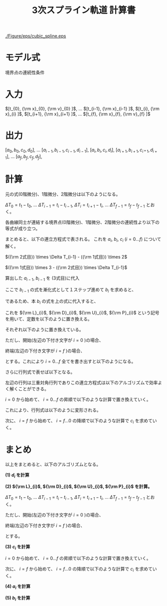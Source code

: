#+TITLE: 3次スプライン軌道 計算書
# #+AUTHOR:
# #+DATE:
#+OPTIONS: toc:nil H:3 num:t \n:nil creator:nil author:nil <:nil creator:nil date:nil timestamp:nil
#+OPTIONS: ^:{}
#+LANGUAGE: ja
#+LaTeX_CLASS: jsarticle
#+LaTeX_CLASS_OPTIONS: [a4paper]
#+LaTeX_HEADER: \renewcommand{\theequation}{\thesection.\arabic{equation}}
#+LaTeX_HEADER: \usepackage{amssymb}

#+HTML_HEAD: <link rel="stylesheet" type="text/css" href="http://www.pirilampo.org/styles/readtheorg/css/htmlize.css"/>
#+HTML_HEAD: <link rel="stylesheet" type="text/css" href="http://www.pirilampo.org/styles/readtheorg/css/readtheorg.css"/>
#+HTML_HEAD: <script src="https://ajax.googleapis.com/ajax/libs/jquery/2.1.3/jquery.min.js"></script>
#+HTML_HEAD: <script src="https://maxcdn.bootstrapcdn.com/bootstrap/3.3.4/js/bootstrap.min.js"></script>
#+HTML_HEAD: <script type="text/javascript" src="http://www.pirilampo.org/styles/lib/js/jquery.stickytableheaders.js"></script>
#+HTML_HEAD: <script type="text/javascript" src="http://www.pirilampo.org/styles/readtheorg/js/readtheorg.js"></script>

# LATEX & HTML互換の改ページ用のマクロpagebreak定義
#+MACRO: pagebreak @@latex:\newpage@@ @@html:<div style="page-break-before: always">&nbsp;</div>@@

# #+BEGIN_LaTeX
# \newpage
# #+END_LaTeX

# {{{pagebreak}}}

#+CAPTION: 3次スプラインのイメージ
#+NAME: fig:cubic_spline_image
#+ATTR_HTML: :align center :width 1000
#+ATTR_LaTeX: :width 0.9\hsize
[[./Figure/eps/cubic_spline.eps]]

* モデル式

\begin{eqnarray}
x_n(t) &=& a_n (t - t_n)^3 + b_n(t - t_n)^2 + c_n(t - t_n) + d_n
\end{eqnarray}

境界点の連続性条件
\begin{eqnarray}
{\rm x}_{n}  &=& x_{n-1} (t_{n}) \nonumber \\
             &=& x_{n}   (t_{n}) \nonumber \\
{\rm v}_{n}  &=& \left. \frac{d x_{n-1}}{d t} \right|_{t=t_{n}}
              = \dot{x}_{n-1}(t_{n}) \nonumber \\
             &=& \left. \frac{d x_n}{d t} \right|_{t=t_{n}}
              = \dot{x}_{n}(t_{n}) \nonumber \\
{\rm a}_{n}  &=& \left. \frac{d^2 x_{n-1}}{d t^2} \right|_{t=t_{n}}
              = \ddot{x}_{n-1}(t_{n}) \nonumber \\
             &=& \left. \frac{d^2 x_n}{d t^2} \right|_{t=t_{n}}
              = \ddot{x}_{n}(t_{n})
\end{eqnarray}


* 入力

$[t_{0},   {\rm x}_{0},  {\rm v}_{0} ]$,  
$\ldots$  
$[t_{i-1}, {\rm x}_{i-1} ]$,  
$[t_{i},   {\rm x}_{i}   ]$,  
$[t_{i+1}, {\rm x}_{i+1} ]$,  
$\ldots$  
$[t_{f},   {\rm x}_{f},  {\rm v}_{f} ]$

* 出力

$[a_0, b_0, c_0, d_0]$,  
$\ldots$  
$[a_{i-1}, b_{i-1}, c_{i-1}, d_{i-1}]$,  
$[a_{i},   b_{i},   c_{i},   d_{i}]$,  
$[a_{i+1}, b_{i+1}, c_{i*1}, d_{i+1}]$,  
$\ldots$  
$[a_f, b_f, c_f, d_f]$,  

* 計算

元の式(0階微分)、1階微分、2階微分は以下のようになる。
\begin{eqnarray}
x_{i-1}(t)        &=&   a_{i-1} (t - t_{i-1})^3 +   b_{i-1} (t - t_{i-1})^2
                    +   c_{i-1} (t - t_{i-1})   +   d_{i-1} \nonumber \\
\dot{x}_{i-1}(t)  &=& 3 a_{i-1} (t - t_{i-1})^2 + 2 b_{i-1} (t - t_{i-1})
                    +   c_{i-1} \\
\ddot{x}_{i-1}(t) &=& 6 a_{i-1} (t - t_{i-1})   + 2 b_{i-1}
\end{eqnarray}

# \begin{eqnarray}
# x_{i}(t)        &=&   a_{i} (t - t_{i})^3 +   b_{i} (t - t_{i})^2
#                   +   c_{i} (t - t_{i})   +   d_{i} \\
# \dot{x}_{i}(t)  &=& 3 a_{i-1} (t - t_{i})^2 + 2 b_{i} (t - t_{i})
#                   +   c_{i} \\
# \ddot{x}_{i}(t) &=& 6 a_{i} (t - t_{i})   + 2 b_{i}
# \end{eqnarray}

$\Delta T_0 = t_1 - t_0$, $\ldots$ $\Delta T_{i-1} = t_{i} - t_{i-1}$, $\Delta T_{i} = t_{i+1} - t_{i}$, $\ldots$ $\Delta T_{f-1} = t_{f} - t_{f-1}$ とおく。

各曲線同士が連結する境界点(0階微分)、1階微分、2階微分の連続性より以下の等式が成り立つ。
\begin{eqnarray}
{\rm x}_{i} &=& x_{i-1}(t_{i})        =   a_{i-1} \Delta T_{i-1}^3 +   b_{i-1} \Delta T_{i-1}^2
                                      +   c_{i-1} \Delta T_{i-1}   +   d_{i-1} \nonumber \\
            &=& x_{i}(t_{i})          =   d_{i} \nonumber \\
{\rm v}_{i} &=& \dot{x}_{i}(t_{i})   = 3 a_{i-1} \Delta T_{i-1}^2 + 2 b_{i-1} \Delta T_{i-1}
                                      +   c_{i-1} \nonumber \\
            &=& \dot{x}_{i}(t_{i})    =   c_{i} \nonumber \\
{\rm a}_{i} &=& \ddot{x}_{i-1}(t_{i}) = 6 a_{i-1} \Delta T_{i-1}   + 2 b_{i-1} \nonumber \\
            &=& \ddot{x}_{i}(t_{i})   = 2 b_{i}
\end{eqnarray}

# \begin{eqnarray}
# {\rm x}_{i+1} &=& x_{i}(t_{i+1})          =   a_{i} \Delta T_{i}^3 +   b_{i} \Delta T_{i}^2
#                                           +   c_{i} \Delta T_{i}   +   d_{i} \nonumber \\
#               &=& x_{i+1}(t_{i+1})        =   d_{i+1} \\
# {\rm v}_{i+1} &=& \dot{x}_{i}(t_{i+1})    = 3 a_{i} \Delta T_{i}^2 + 2 b_{i} \Delta T_{i}
#                                           +   c_{i} \nonumber \\
#               &=& \dot{x}_{i+1}(t_{i+1})  =   c_{i+1} \\
# {\rm a}_{i+1} &=& \ddot{x}_{i}(t_{i+1})   = 6 a_{i} \Delta T_{i}   + 2 b_{i} \nonumber \\
#               &=& \ddot{x}_{i+1}(t_{i})   = 2 b_{i+1}
# \end{eqnarray}

まとめると、以下の連立方程式で表される。
これを $a_{i}$, $b_{i}$, $c_{i}$ ($i=0 \ldots f$) について解く。
\begin{eqnarray}
  \left\{
  \begin{array}{lllll}
      a_{i-1} \Delta T_{i-1}^3 &+   b_{i-1} \Delta T_{i-1}^2\
  &+  c_{i-1} \Delta T_{i-1}   &+   d_{i-1}                  &= d_{i} = {\rm x}_{i} \\
    3 a_{i-1} \Delta T_{i-1}^2 &+ 2 b_{i-1} \Delta T_{i-1}\
  &+  c_{i-1}                  &                             &= c_{i} \\
    6 a_{i-1} \Delta T_{i-1}   &+ 2 b_{i-1}\
  &                            &                             &= 2 b_{i}
  \end{array}
  \right.
\end{eqnarray}

$({\rm 2式目}) \times \Delta T_{i-1} - ({\rm 1式目}) \times 2$
\begin{eqnarray}
a_{i-1} \Delta T_{i-1}^3 - c_{i-1} \Delta T_{i-1} - 2 d_{i-1}
                       &=& c_{i}   \Delta T_{i-1} - 2 d_{i}  \nonumber \\
\therefore
a_{i-1} &=&   \frac{ c_{i-1} }{ \Delta T_{i-1}^2 }
            + \frac{ c_{i}   }{ \Delta T_{i-1}^2 }
            - \frac{ 2 d_{i} - 2 d_{i-1} }{ \Delta T_{i-1}^3 }
\end{eqnarray}


$({\rm 1式目}) \times 3 - ({\rm 2式目}) \times \Delta T_{i-1}$
\begin{eqnarray}
b_{i-1} \Delta T_{i-1}^2 + 2 c_{i-1} \Delta T_{i-1} + 3 d_{i-1}
                       &=& 3 d_{i} - 2 c_{i}\Delta T_{i-1}  \nonumber \\
\therefore
b_{i-1} &=& - \frac{ 2 c_{i-1} }{ \Delta T_{i-1} }
            - \frac{   c_{i}   }{ \Delta T_{i-1} }
            + \frac{ 3 d_{i} - 3 d_{i-1} }{ \Delta T_{i-1}^2 }
\end{eqnarray}

算出した $a_{i-1}$, $b_{i-1}$ を (3式目)に代入
\begin{eqnarray}
6 \left\{
      \frac{ c_{i-1} }{ \Delta T_{i-1}^2 }
    + \frac{ c_{i}   }{ \Delta T_{i-1}^2 }
    + \frac{ 2 d_{i-1} - 2 d_{i} }{ \Delta T_{i-1}^3 }
  \right\}
\Delta T_{i-1}
+
2 \left\{
    -  \frac{ 2 c_{i-1} }{ \Delta T_{i-1} }
    -  \frac{   c_{i}   }{ \Delta T_{i-1} }
    +  \frac{ - 3 d_{i-1} + 3 d_{i} }{ \Delta T_{i-1}^2 }
  \right\}
&=& 2 b_{i} \nonumber \\
  \frac{ 2 c_{i-1} }{ \Delta T_{i-1} }
+ \frac{ 4 c_{i}   }{ \Delta T_{i-1} }
+ \frac{ 6 d_{i} - 6 d_{i-1} }{ \Delta T_{i-1}^2 }
&=& 2 b_{i}
\end{eqnarray}

ここで $b_{i-1}$ の式を漸化式として１ステップ進めて $b_{i}$ を求めると、
\begin{eqnarray}
\therefore
b_{i} &=& - \frac{ 2 c_{i} }{ \Delta T_{i} }
          - \frac{   c_{i+1}   }{ \Delta T_{i} }
          + \frac{ 3 d_{i+1} - 3 d_{i} }{ \Delta T_{i}^2 }
\end{eqnarray}

であるため、本 $b_{i}$ の式を上の式に代入すると、
\begin{eqnarray}
  \frac{ 2 c_{i-1} }{ \Delta T_{i-1} }
+ \frac{ 4 c_{i}   }{ \Delta T_{i-1} }
- \frac{ 6 d_{i} - 6 d_{i-1} }{ \Delta T_{i-1}^2 }
&=&
2 \left\{
    - \frac{ 2 c_{i} }{ \Delta T_{i} }
    - \frac{   c_{i+1}   }{ \Delta T_{i} }
    + \frac{ 3 d_{i+1} - 3 d_{i} }{ \Delta T_{i}^2 }
  \right\}
\nonumber \\
\frac{ 2 }{ \Delta T_{i-1} } c_{i-1}
+ \left(
      \frac{ 4 }{ \Delta T_{i-1} }
    + \frac{ 4 }{ \Delta T_{i} }
  \right)
  c_{i}
+ \frac{ 2 }{ \Delta T_{i} } c_{i+1}
&=&
\frac{ 6 d_{i+1} - 6 d_{i} }{ \Delta T_{i}^2 }
+
\frac{ 6 d_{i} - 6 d_{i-1} }{ \Delta T_{i-1}^2 }
\end{eqnarray}

これを ${\rm L}_{i}$, ${\rm D}_{i}$, ${\rm U}_{i}$, ${\rm P}_{i}$ という記号を用いて、定数を以下のように置き換える。
\begin{eqnarray}
{\rm L}_{i} c_{i-1}
+
{\rm D}_{i} c_{i}
+
{\rm U}_{i} c_{i+1}
=
{\rm P}_{i}
\end{eqnarray}

それぞれ以下のように置き換えている。
\begin{eqnarray}
    {\rm L}_{i} &=& \frac{ 2 }{ \Delta T_{i-1} } \nonumber \\
    {\rm D}_{i} &=& \left(
                        \frac{ 4 }{ \Delta T_{i-1} }
                      + \frac{ 4 }{ \Delta T_{i} }
                    \right) \nonumber \\
    {\rm U}_{i} &=& \frac{ 2 }{ \Delta T_{i} } \nonumber \\
    {\rm P}_{i} &=& \frac{ 6 d_{i+1} - 6 d_{i} }{ \Delta T_{i}^2 }
                    +
                    \frac{ 6 d_{i} - 6 d_{i-1} }{ \Delta T_{i-1}^2 }
\end{eqnarray}

ただし、開始(左辺の下付き文字が $i=0$ )の場合、
\begin{eqnarray}
    {\rm L}_{0} &=& 0 \nonumber \\
    {\rm D}_{0} &=& 1 \nonumber \\
    {\rm U}_{0} &=& 0 \nonumber \\
    {\rm P}_{0} &=& {\rm v}_{0}
\end{eqnarray}

終端(左辺の下付き文字が $i=f$ )の場合、
\begin{eqnarray}
    {\rm L}_{f} &=& 0 \nonumber \\
    {\rm D}_{f} &=& 1 \nonumber \\
    {\rm U}_{f} &=& 0 \nonumber \\
    {\rm P}_{f} &=& {\rm v}_{f}
\end{eqnarray}

とする。これにより $i=0 \ldots f$ 全てを書き出すと以下のようになる。
\begin{eqnarray}
  \begin{array}{lllllllll}
      {\rm D}_{0} c_{0}     & +{\rm U}_{0} c_{1}    &                       & & & & & & = {\rm P}_{0} \\
      {\rm L}_{1} c_{0}     & +{\rm D}_{1} c_{1}    & +{\rm U}_{1} c_{2}    & & & & & & = {\rm P}_{1} \\
                            &                       & \cdots                & & & & & & \vdots      \\
    & & {\rm L}_{i-1} c_{i-2} & +{\rm D}_{i-1} c_{i-1}  & +{\rm U}_{i-1} c_{i-1} &                      & & & = {\rm P}_{i-1} \\
    & &                       & \ \ {\rm L}_{1} c_{i}   & +{\rm D}_{i}   c_{i}   & +{\rm U}_{i} c_{i+1} & & & = {\rm P}_{i}   \\
    & &                       &                         &                        & \cdots               & & & \vdots        \\
    & & & & & {\rm L}_{f-1} c_{f-2} & +{\rm D}_{f-1} c_{f-1}    & +{\rm U}_{f-1} c_{f} & = {\rm P}_{f-1} \\
    & & & & &                       & \ \ {\rm L}_{f} c_{f-1}   & +{\rm D}_{f}   c_{f} & = {\rm P}_{f}
  \end{array}
\end{eqnarray}

さらに行列式で表せば以下となる。
\begin{eqnarray}
  \left[
    \begin{array}{ccccccccc}
        {\rm D}_{0} & {\rm U}_{0} & 0           &        & & & & \\
        {\rm L}_{1} & {\rm D}_{1} & {\rm U}_{1} &        & & & & \\
                    &             &             &        & & & & \\
                    &             &             & \ddots & & & & \\
      & &               &             &               &             &        & \\
      & &               & {\rm L}_{1} & {\rm D}_{i}   & {\rm U}_{i} &        & \\
      & &               &             &               &             &        & \\
      & &               &             &               & \ddots      &        & \\
      & & & & &               &                 & \\
      & & & & & {\rm L}_{f-1} & {\rm D}_{f-1}   & {\rm U}_{f-1} \\
      & & & & & 0             & \ \ {\rm L}_{f} & {\rm D}_{f}
    \end{array}
  \right]
  \left[
    \begin{array}{c}
      c_{0}   \\
      c_{1}   \\
      c_{2}   \\
      \vdots  \\
      c_{i-1} \\
      c_{i}   \\
      c_{i+1} \\
      \vdots  \\
      c_{f-2} \\
      c_{f-1} \\
      c_{f}
    \end{array}
  \right]
  =
  \left[
    \begin{array}{c}
      {\rm P}_{0}   \\
      {\rm P}_{1}   \\
      {\rm P}_{2}   \\
      \vdots        \\
      \vdots        \\
      {\rm P}_{i}   \\
      \vdots        \\
      \vdots        \\
      {\rm P}_{f-1} \\
      {\rm P}_{f}
    \end{array}
  \right]
\end{eqnarray}

左辺の行列は三重対角行列でありこの連立方程式は以下のアルゴリズムで効率よく解くことができる。

$i=0$ から始めて、 $i=0 \ldots f$ の昇順で以下のような計算で置き換えていく。
\begin{eqnarray}
  &1)& \ \ {\rm W}_{i} := \frac{ {\rm L}_{i} }{ {\rm D}_{i-1} } \nonumber \\
  &2)& \ \ {\rm D'}_{i} := {\rm D}_{i} - {\rm W}_{i} {\rm U}_{i-1} \nonumber \\
  && \ \ {\rm P'}_{i} := {\rm P}_{i} - {\rm W}_{i} {\rm P}_{i-1}
\end{eqnarray}

これにより、行列式は以下のように変形される。
\begin{eqnarray}
  \left[
    \begin{array}{ccccccccc}
        {\rm D'}_{0} & {\rm U}_{0}  & 0           &        & & & & \\
        0            & {\rm D'}_{1} & {\rm U}_{1} &        & & & & \\
                     &              &             &        & & & & \\
                     &              &             & \ddots & & & & \\
      & &               &             &                &             &        & \\
      & &               & 0           & {\rm D'}_{i}   & {\rm U}_{i} &        & \\
      & &               &             &                &             &        & \\
      & &               &             &                & \ddots      &        & \\
      & & & & &               &                 & \\
      & & & & & 0             & {\rm D'}_{f-1}  & {\rm U}_{f-1} \\
      & & & & & 0             & 0               & {\rm D'}_{f}
    \end{array}
  \right]
  \left[
    \begin{array}{c}
      c_{0}   \\
      c_{1}   \\
      c_{2}   \\
      \vdots  \\
      c_{i-1} \\
      c_{i}   \\
      c_{i+1} \\
      \vdots  \\
      c_{f-2} \\
      c_{f-1} \\
      c_{f}
    \end{array}
  \right]
  =
  \left[
    \begin{array}{c}
      {\rm P'}_{0}   \\
      {\rm P'}_{1}   \\
      {\rm P'}_{2}   \\
      \vdots         \\
      \vdots         \\
      {\rm P'}_{i}   \\
      \vdots         \\
      \vdots         \\
      {\rm P'}_{f-1} \\
      {\rm P'}_{f}
    \end{array}
  \right]
\end{eqnarray}

次に、 $i=f$ から始めて、 $i=f \ldots 0$ の降順で以下のような計算で $c_{i}$ を求めていく。
\begin{eqnarray}
&&
\left(
  c_{f} = \frac{ {\rm P'}_{f} }{ {\rm D'}_{f} }
\right) \nonumber \\
&& \therefore c_{i} = \frac{ {\rm P'}_{i} - {\rm U}_{i} c_{i+1} }{ {\rm D'}_{i} }
\end{eqnarray}

* まとめ

以上をまとめると、以下のアルゴリズムとなる。

**(1) $d_{i}$ を計算**
\begin{eqnarray}
d_{i} = {\rm x}_{i}
\end{eqnarray}


**(2) ${\rm L}_{i}$, ${\rm D}_{i}$, ${\rm U}_{i}$,  ${\rm P}_{i}$ を計算。** 

$\Delta T_0 = t_1 - t_0$, $\ldots$ $\Delta T_{i-1} = t_{i} - t_{i-1}$, $\Delta T_{i} = t_{i+1} - t_{i}$, $\ldots$ $\Delta T_{f-1} = t_{f} - t_{f-1}$ とおく。
\begin{eqnarray}
    {\rm L}_{i} &=& \frac{ 2 }{ \Delta T_{i-1} } \nonumber \\
    {\rm D}_{i} &=& \left(
                        \frac{ 4 }{ \Delta T_{i-1} }
                      + \frac{ 4 }{ \Delta T_{i} }
                    \right) \nonumber \\
    {\rm U}_{i} &=& \frac{ 2 }{ \Delta T_{i} } \nonumber \\
    {\rm P}_{i} &=& \frac{ 6 d_{i+1} - 6 d_{i} }{ \Delta T_{i}^2 }
                    +
                    \frac{ 6 d_{i} - 6 d_{i-1} }{ \Delta T_{i-1}^2 }
\end{eqnarray}

ただし、開始(左辺の下付き文字が $i=0$ )の場合、
\begin{eqnarray}
    {\rm L}_{0} &=& 0 \nonumber \\
    {\rm D}_{0} &=& 1 \nonumber \\
    {\rm U}_{0} &=& 0 \nonumber \\
    {\rm P}_{0} &=& {\rm v}_{0}
\end{eqnarray}

終端(左辺の下付き文字が $i=f$ )の場合、
\begin{eqnarray}
    {\rm L}_{f} &=& 0 \nonumber \\
    {\rm D}_{f} &=& 1 \nonumber \\
    {\rm U}_{f} &=& 0 \nonumber \\
    {\rm P}_{f} &=& {\rm v}_{f}
\end{eqnarray}

とする。


**(3) $c_{i}$ を計算**

$i=0$ から始めて、 $i=0 \ldots f$ の昇順で以下のような計算で置き換えていく。
\begin{eqnarray}
  &1)& \ \ {\rm W}_{i} := \frac{ {\rm L}_{i} }{ {\rm D}_{i-1} } \nonumber \\
  &2)& \ \ {\rm D'}_{i} := {\rm D}_{i} - {\rm W}_{i} {\rm U}_{i-1} \nonumber \\
  && \ \ {\rm P'}_{i} := {\rm P}_{i} - {\rm W}_{i} {\rm P}_{i-1}
\end{eqnarray}

次に、 $i=f$ から始めて、 $i=f \ldots 0$ の降順で以下のような計算で $c_{i}$ を求めていく。
\begin{eqnarray}
&&
\left(
  c_{f} = \frac{ {\rm P'}_{f} }{ {\rm D'}_{f} }
\right) \nonumber \\
&& \therefore c_{i} = \frac{ {\rm P'}_{i} - {\rm U}_{i} c_{i+1} }{ {\rm D'}_{i} }
\end{eqnarray}


**(4) $a_{i}$ を計算**

\begin{eqnarray}
a_{i} &=&   \frac{ c_{i} }{ \Delta T_{i}^2 }
            + \frac{ c_{i+1}   }{ \Delta T_{i}^2 }
            - \frac{ 2 d_{i+1} - 2 d_{i} }{ \Delta T_{i}^3 }
\end{eqnarray}


**(5) $b_{i}$ を計算**

\begin{eqnarray}
b_{i} &=& - \frac{ 2 c_{i}   }{ \Delta T_{i} }
          - \frac{   c_{i+1} }{ \Delta T_{i} }
          + \frac{ 3 d_{i+1} - 3 d_{i} }{ \Delta T_{i}^2 }
\end{eqnarray}



\begin{flushright}
以上
\end{flushright}

